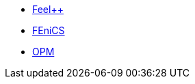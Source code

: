 * xref:feelpp::index.adoc[Feel++]
* xref:ROOT:fenics/README.adoc[FEniCS]
* xref:ROOT:opm/README.adoc[OPM]
